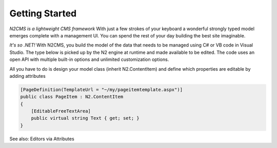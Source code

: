 ===============
Getting Started
===============

*N2CMS is a lightweight CMS framework* With just a few strokes of your keyboard a wonderful strongly typed 
model emerges complete with a management UI. You can spend the rest of your day building the best site imaginable.

*It's so .NET!*  With N2CMS, you build the model of the data that needs to be managed using C# or VB code in Visual Studio. The type below is picked up by the N2 engine at runtime and made available to be edited. The code uses an open API with multiple built-in options and unlimited customization options.

All you have to do is design your model class (inherit N2.ContentItem) and define which properties are editable by adding attributes

.. code-block:: c#

    [PageDefinition(TemplateUrl = "~/my/pageitemtemplate.aspx")]
    public class PageItem : N2.ContentItem
    {
        [EditableFreeTextArea]
        public virtual string Text { get; set; }
    }

See also: Editors via Attributes